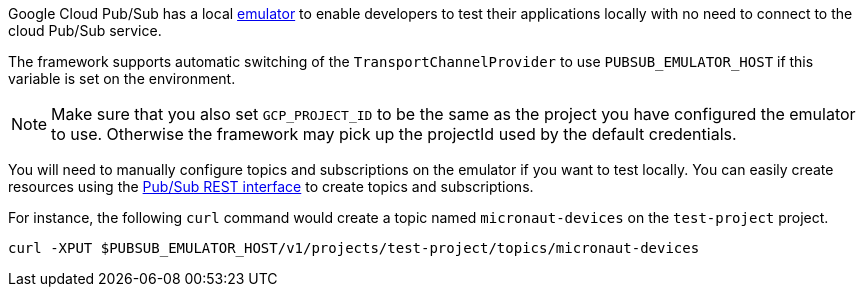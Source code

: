 Google Cloud Pub/Sub has a local link:https://cloud.google.com/pubsub/docs/emulator#emulator_command-line_arguments[emulator] to enable developers to test their applications locally with no need to connect to the cloud Pub/Sub service.

The framework supports automatic switching of the `TransportChannelProvider` to use `PUBSUB_EMULATOR_HOST` if this variable is set on the environment.

NOTE: Make sure that you also set `GCP_PROJECT_ID` to be the same as the project you have configured the emulator to use. Otherwise the framework may pick up the projectId used by the default credentials.

You will need to manually configure topics and subscriptions on the emulator if you want to test locally. You can easily create resources using the link:https://cloud.google.com/pubsub/docs/reference/rest[Pub/Sub REST interface] to create topics and subscriptions.

For instance, the following `curl` command would create a topic named `micronaut-devices` on the `test-project` project.

```
curl -XPUT $PUBSUB_EMULATOR_HOST/v1/projects/test-project/topics/micronaut-devices
```

